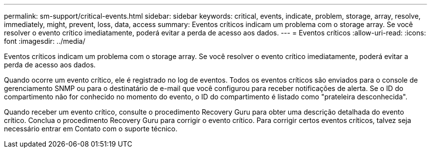 ---
permalink: sm-support/critical-events.html 
sidebar: sidebar 
keywords: critical, events, indicate, problem, storage, array, resolve, immediately, might, prevent, loss, data, access 
summary: Eventos críticos indicam um problema com o storage array. Se você resolver o evento crítico imediatamente, poderá evitar a perda de acesso aos dados. 
---
= Eventos críticos
:allow-uri-read: 
:icons: font
:imagesdir: ../media/


[role="lead"]
Eventos críticos indicam um problema com o storage array. Se você resolver o evento crítico imediatamente, poderá evitar a perda de acesso aos dados.

Quando ocorre um evento crítico, ele é registrado no log de eventos. Todos os eventos críticos são enviados para o console de gerenciamento SNMP ou para o destinatário de e-mail que você configurou para receber notificações de alerta. Se o ID do compartimento não for conhecido no momento do evento, o ID do compartimento é listado como "prateleira desconhecida".

Quando receber um evento crítico, consulte o procedimento Recovery Guru para obter uma descrição detalhada do evento crítico. Conclua o procedimento Recovery Guru para corrigir o evento crítico. Para corrigir certos eventos críticos, talvez seja necessário entrar em Contato com o suporte técnico.
